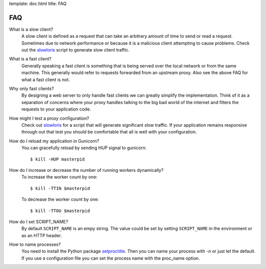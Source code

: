 template: doc.html
title: FAQ

FAQ
===

What is a slow client?
  A slow client is defined as a request that can take an arbitrary amount of
  time to send or read a request. Sometimes due to network performance or
  because it is a malicious client attempting to cause problems. Check out
  the slowloris_ script to generate slow client traffic.

What is a fast client?
  Generally speaking a fast client is something that is being served over the
  local network or from the same machine. This generally would refer to requests
  forwarded from an upstream proxy. Also see the above FAQ for what a fast
  client is not.
 
Why only fast clients?
  By designing a web server to only handle fast clients we can greatly simplify
  the implementation. Think of it as a separation of concerns where your proxy
  handles talking to the big bad world of the internet and filters the requests
  to your application code.

How might I test a proxy configuration?
  Check out slowloris_ for a script that will generate significant slow
  traffic. If your application remains responsive through out that test you
  should be comfortable that all is well with your configuration.

How do I reload my application in Gunicorn?
  You can gracefully reload by sending HUP signal to gunicorn::

    $ kill -HUP masterpid


How do I increase or decrease the number of running workers dynamically?
    To increase the worker count by one::

        $ kill -TTIN $masterpid
    
    To decrease the worker count by one::

        $ kill -TTOU $masterpid

  
How do I set SCRIPT_NAME?
    By default ``SCRIPT_NAME`` is an empy string. The value could be set by
    setting ``SCRIPT_NAME`` in the environment or as an HTTP header.

How to name processes?
    You need to install the Python package setproctitle_. Then you can name
    your process with `-n` or just let the default. If you use a configuration
    file you can set the process name with the proc_name option.

.. _slowloris: http://ha.ckers.org/slowloris/
.. _setproctitle: http://pypi.python.org/pypi/setproctitle